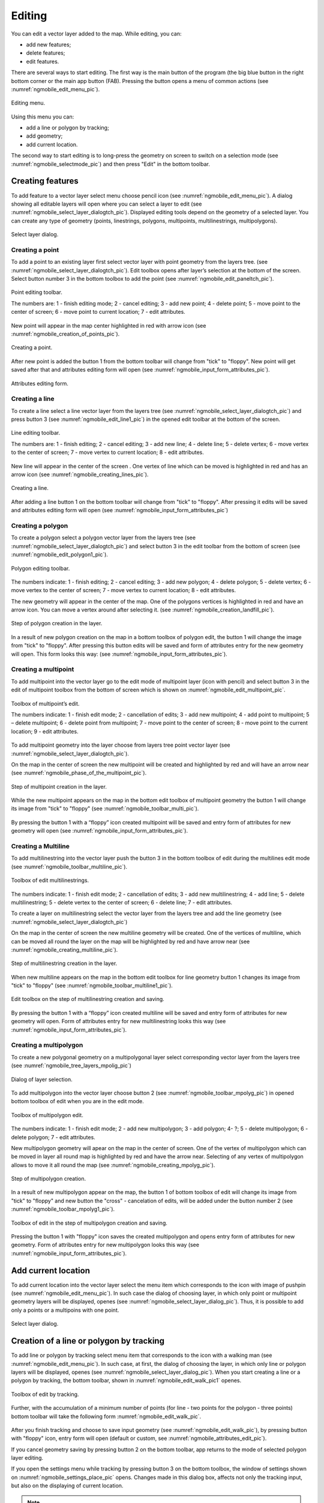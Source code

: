.. sectionauthor:: Дмитрий Барышников <dmitry.baryshnikov@nextgis.ru>

.. _ngmobile_editing:

Editing
=======

You can edit a vector layer added to the map. While editing, you can:

* add new features;
* delete features;
* edit features.

There are several ways to start editing. The first way is the main button of the program (the big blue button in the right bottom corner or the main app button (FAB). Pressing the button opens a menu of common actions (see :numref:`ngmobile_edit_menu_pic`).

.. figure:: _static/edit_menu.png
   :name: ngmobile_edit_menu_pic
   :align: center
   :width: 6cm
   
   Editing menu.

Using this menu you can:

* add a line or polygon by tracking;
* add geometry;
* add current location.

The second way to start editing is to long-press the geometry on screen to switch on a selection mode (see :numref:`ngmobile_selectmode_pic`) and then press "Edit" in the bottom toolbar.

Creating features
-----------------

To add feature to a vector layer select menu choose pencil icon (see :numref:`ngmobile_edit_menu_pic`). A dialog showing all editable layers will open where you can select a layer to edit (see :numref:`ngmobile_select_layer_dialogtch_pic`). Displayed editing tools depend on the geometry of a selected layer. You can create any type of geometry (points, linestrings, polygons, multipoints, multilinestrings, multipolygons).

.. figure:: _static/select_layer_dialogtch.png
   :name: ngmobile_select_layer_dialogtch_pic
   :align: center
   :width: 6cm
   
   Select layer dialog.

Creating a point
^^^^^^^^^^^^^^^^

To add a point to an existing layer first select vector layer with point geometry from the layers tree. (see :numref:`ngmobile_select_layer_dialogtch_pic`). Edit toolbox opens after layer’s selection at the bottom of the screen. Select button number 3 in the bottom toolbox to add the point (see :numref:`ngmobile_edit_paneltch_pic`).

.. figure:: _static/ngmobile_edit_point.png
   :name: ngmobile_edit_paneltch_pic
   :align: center
   :width: 8cm
   
   Point editing toolbar.

   The numbers are: 1 - finish editing mode; 2 - cancel editing; 3 - add new point; 4 - delete point; 5 - move point to the center of screen; 6 - move point to current location; 7 - edit attributes.

New point will appear in the map center highlighted in red with arrow icon (see :numref:`ngmobile_creation_of_points_pic`).

.. figure:: _static/creation_of_points.png
   :name: ngmobile_creation_of_points_pic
   :align: center
   :width: 6cm

   Creating a point.

After new point is added the button 1 from the bottom toolbar will change from "tick" to "floppy". New point will get saved after that and attributes editing form will open (see :numref:`ngmobile_input_form_attributes_pic`).

.. figure:: _static/input_form_attributes.png
   :name: ngmobile_input_form_attributes_pic
   :align: center
   :width: 6cm
   
   Attributes editing form.

Creating a line
^^^^^^^^^^^^^^^

To create a line select a line vector layer from the layers tree (see :numref:`ngmobile_select_layer_dialogtch_pic`) and press button 3 (see :numref:`ngmobile_edit_line1_pic`) in the opened edit toolbar at the bottom of the screen.

.. figure:: _static/ngmobile_edit_line.png
   :name: ngmobile_edit_line1_pic
   :align: center
   :width: 8cm
   
   Line editing toolbar.

   The numbers are: 1 - finish editing; 2 - cancel editing; 3 - add new line; 4 - delete line; 5 - delete vertex;  6 - move vertex to the center of screen; 7 - move vertex to current location; 8 - edit attributes.

New line will appear in the center of the screen . One vertex of line which can be moved is highlighted in red and has an arrow icon (see :numref:`ngmobile_creating_lines_pic`).

.. figure:: _static/creating_lines.png
   :name: ngmobile_creating_lines_pic
   :align: center
   :width: 6cm

   Creating a line.

After adding a line button 1 on the bottom toolbar will change from "tick" to "floppy". After pressing it edits will be saved and attributes editing form will open (see :numref:`ngmobile_input_form_attributes_pic`)

Creating a polygon
^^^^^^^^^^^^^^^^^^

To create a polygon select a polygon vector layer from the layers tree (see :numref:`ngmobile_select_layer_dialogtch_pic`) and select button 3 in the edit toolbar from the bottom of screen (see :numref:`ngmobile_edit_polygon1_pic`).

.. figure:: _static/ngmobile_edit_polygon.png
   :name: ngmobile_edit_polygon1_pic
   :align: center
   :width: 8cm
   
   Polygon editing toolbar.

The numbers indicate: 1 - finish editing; 2 - cancel editing; 3 - add new polygon; 4 - delete polygon; 5 - delete vertex; 6 - move vertex to the center of screen; 7 - move vertex to current location; 8 - edit attributes.

The new geometry will appear in the center of the map. One of the polygons vertices is highlighted in red and have an arrow icon. You can move a vertex around after selecting it. (see :numref:`ngmobile_creation_landfill_pic`).

.. figure:: _static/creation_landfill.png
   :name: ngmobile_creation_landfill_pic
   :align: center
   :width: 6cm

   Step of polygon creation in the layer.

In a result of new polygon creation on the map in a bottom toolbox of polygon edit, the button 1 will change the image from "tick" to "floppy". After pressing this button edits will be saved and form of attributes entry for the new geometry will open. This form looks this way: (see :numref:`ngmobile_input_form_attributes_pic`).

Creating a multipoint
^^^^^^^^^^^^^^^^^^^^^

To add multipoint into the vector layer go to the edit mode of multipoint layer (icon with pencil) and select button 3 in the edit of multipoint toolbox from the bottom of screen which is shown on :numref:`ngmobile_edit_multipoint_pic`.

.. figure:: _static/ngmobile_edit_multipoint.png
   :name: ngmobile_edit_multipoint_pic
   :align: center
   :width: 8cm
   
   Toolbox of multipoint’s edit.

   The numbers indicate: 1 - finish edit mode; 2 - cancellation of edits; 3 - add new multipoint; 4 - add point to multipoint; 5 – delete multipoint; 6 - delete point from multipoint; 7 - move point to the center of screen; 8 - move point to the current location; 9 - edit attributes.

To add multipoint geometry into the layer choose from layers tree point vector layer (see :numref:`ngmobile_select_layer_dialogtch_pic`).

On the map in the center of screen the new multipoint will be created and highlighted by red and will have an arrow near (see :numref:`ngmobile_phase_of_the_multipoint_pic`).

.. figure:: _static/phase_of_the_multipoint.png
   :name: ngmobile_phase_of_the_multipoint_pic
   :align: center
   :width: 6cm

   Step of multipoint creation in the layer.

While the new multipoint appears on the map in the bottom edit toolbox of multipoint geometry the button 1 will change its image from "tick" to "floppy" (see :numref:`ngmobile_toolbar_multi_pic`).

.. figure:: _static/toolbar_multi.png
   :name: ngmobile_toolbar_multi_pic
   :align: center
   :width: 6cm
  
	Toolbox of edit on the step of multipoint creation and saving.

By pressing the button 1 with a “floppy” icon created multipoint will be saved and entry form of attributes for new geometry will open (see :numref:`ngmobile_input_form_attributes_pic`).

Creating a Multiline
^^^^^^^^^^^^^^^^^^^^

To add multilinestring into the vector layer push the button 3 in the bottom toolbox of edit during the multilines edit mode (see :numref:`ngmobile_toolbar_multiline_pic`).

.. figure:: _static/toolbar_multiline.png
   :name: ngmobile_toolbar_multiline_pic
   :align: center
   :width: 6cm
   
   Toolbox of edit multilinestrings.

The numbers indicate: 1 - finish edit mode; 2 - cancellation of edits; 3 - add new multilinestring; 4 - add line; 5 - delete multilinestring; 5 - delete vertex to the center of screen; 6 - delete line; 7 - edit attributes.

To create a layer on multilinestring select the vector layer from the layers tree and add the line geometry (see :numref:`ngmobile_select_layer_dialogtch_pic`)

On the map in the center of screen the new multiline geometry will be created. One of the vertices of multiline, which can be moved all round the layer on the map will be highlighted by red and have arrow near (see :numref:`ngmobile_creating_multiline_pic`).

.. figure:: _static/creating_multiline.png
   :name: ngmobile_creating_multiline_pic
   :align: center
   :width: 6cm

   Step of multilinestring creation in the layer.

When new multiline appears on the map in the bottom edit toolbox for line geometry button 1 changes its image from "tick" to "floppy" (see :numref:`ngmobile_toolbar_multiline1_pic`).

.. figure:: _static/toolbar_multiline1.png
   :name: ngmobile_toolbar_multiline1_pic
   :align: center
   :width: 6cm

   Edit toolbox on the step of multilinestring creation and saving.

By pressing the button 1 with a “floppy” icon created multiline will be saved and entry form of attributes for new geometry will open. Form of attributes entry for new multilinestring looks this way (see :numref:`ngmobile_input_form_attributes_pic`).

Creating a multipolygon
^^^^^^^^^^^^^^^^^^^^^^^^

To create a new polygonal geometry on a multipolygonal layer select corresponding vector layer from the layers tree (see :numref:`ngmobile_tree_layers_mpolig_pic`)

.. figure:: _static/tree_layers_mpolig.png
   :name: ngmobile_tree_layers_mpolig_pic
   :align: center
   :width: 6cm

   Dialog of layer selection.

To add multipolygon into the vector layer choose button 2 (see :numref:`ngmobile_toolbar_mpolyg_pic`) in opened bottom toolbox of edit when you are in the edit mode.

.. figure:: _static/toolbar_mpolyg.png
   :name: ngmobile_toolbar_mpolyg_pic
   :align: center
   :width: 6cm

   Toolbox of multipolygon edit.

The numbers indicate: 1 - finish edit mode; 2 - add new multipolygon; 3 - add polygon; 4- ?; 5 - delete multipolygon; 6 - delete polygon; 7 - edit attributes.

New multipolygon geometry will apear on the map in the center of screen. One of the vertex of multipolygon which can be moved in layer all round map is highlighted by red and have the arrow near. Selecting of any vertex of multipolygon allows to move it all round the map (see :numref:`ngmobile_creating_mpolyg_pic`).

.. figure:: _static/creating_mpolyg.png
   :name: ngmobile_creating_mpolyg_pic
   :align: center
   :width: 6cm

   Step of multipolygon creation.

In a result of new multipolygon appear on the map, the button 1 of bottom toolbox of edit will change its image from "tick" to "floppy" and new button the "cross" - cancelation of edits, will be added under the button number 2 (see :numref:`ngmobile_toolbar_mpolyg1_pic`).

.. figure:: _static/toolbar_mpolyg1.png
   :name: ngmobile_toolbar_mpolyg1_pic
   :align: center
   :width: 6cm

   Toolbox of edit in the step of multipolygon creation and saving.

Pressing the button 1 with "floppy" icon saves the created multipolygon and opens entry form of attributes for new geometry. Form of attributes entry for new multipolygon looks this way (see :numref:`ngmobile_input_form_attributes_pic`).

Add current location 
--------------------

To add current location into the vector layer select the menu item which corresponds to the icon with image of pushpin (see :numref:`ngmobile_edit_menu_pic`). In such case the dialog of choosing layer, in which only point or multipoint geometry layers will be displayed, openes (see :numref:`ngmobile_select_layer_dialog_pic`). Thus, it is possible to add only a points or a multipoins with one point.

.. figure:: _static/ngmobile_selectlayer.png
   :name: ngmobile_select_layer_dialog_pic
   :align: center
   :width: 6cm
   
   Select layer dialog.

Creation of a line or polygon by tracking
-----------------------------------------

To add line or polygon by tracking select menu item that corresponds to the icon with a walking man (see :numref:`ngmobile_edit_menu_pic`). In such case, at first, the dialog of choosing the layer, in which only line or polygon layers will be displayed, openes (see :numref:`ngmobile_select_layer_dialog_pic`). When you start creating a line or a polygon by tracking, the bottom toolbar, shown in :numref:`ngmobile_edit_walk_pic1` openes.


.. figure:: _static/edit_panel_circumvention_tools.png
   :name: ngmobile_edit_walk_pic1
   :align: center
   :width: 6cm
   
   Toolbox of edit by tracking.

Further, with the accumulation of a minimum number of points (for line - two points for the polygon - three points) bottom toolbar will take the following form :numref:`ngmobile_edit_walk_pic`.

.. figure:: _static/ngmobile_edit_walk.png
   :name: ngmobile_edit_walk_pic
   :align: center
   :width: 6cm

   Toolbox of editing by tracking.

  The numbers indicate:  1 - save entered feature; 2 - cancel tracking enter mode; 3 - edits of tracking enter.

After you finish tracking and choose to save input geometry (see :numref:`ngmobile_edit_walk_pic`), by pressing button with "floppy" icon, entry form will open (default or custom, see :numref:`ngmobile_attributes_edit_pic`). 

If you cancel geometry saving by pressing button 2 on the bottom toolbar, app returns to the mode of selected polygon layer editing.

If you open the settings menu while tracking by pressing button 3 on the bottom toolbox, the window of settings shown on :numref:`ngmobile_settings_place_pic` opens. Changes made in this dialog box, affects not only the tracking input, but also on the displaying of current location.

.. note::
	If you choose the location settings in this way (minimum update time 2 sec or more, minimum update distance 10 m or more) operating system begins to filter runouts.

Editing a geometry
------------------

Hold for a long time your finger on the geometry of vector layer to go to the edit mode of existing geometry. In a result of this action the map window switches into the action selection mode (see :numref:`ngmobile_selectmode_pic`). 

.. figure:: _static/ngmobile_selectmode.png
   :name: ngmobile_selectmode_pic
   :align: center
   :height: 11cm
   
   Window of map in selection mode.

   The numbers indicate: 1 - selected geometry; 2 - attribute view; 3 - geometry delete; 4 - geometry edit; 5 - completion of selection mode.

If information bar is opened it is hidden and instead of it, bottom toolbox is displayed, which is composed of the command "Go to edit of selected geometry" (see :ref:`ngmobile_editing`). This command is designated as a pencil icon. If you press it the bottom toolbox with relevant to existing geometry, buttons for edit this geometry appear.

Editing a point
^^^^^^^^^^^^^^^

In the mode of edit points bottom toolbox is opened :numref:`ngmobile_edit_point_pic`.

.. figure:: _static/ngmobile_edit_point.png
   :name: ngmobile_edit_point_pic
   :align: center
   :width: 8cm
   
   Toolbox of edit points.

   The numbers indicate: 1 - finish edit mode; 2 - cancellation of edits; 3 - add new point; 4 - delete point; 5 - move point to the center of screen; 6 - move point to the current location; 8 - edit attributes. 

User can select a point existing in the layer (it will be highlighted by red and have arrow near) or create the new one (new point will be created in the center of screen, will be highlighted by red and have arrow near).

Next, the selected point can be shifted just by pulling it out or pulling arrow pointing on it. Furthermore, the point can be shifted to the screen center (see :numref:`ngmobile_edit_point_pic` p. 5) or in the current location (see :numref:`ngmobile_edit_point_pic` p. 6), by choosing appropriate commands at the bottom toolbox.

By default, the cancel button (see :numref:`ngmobile_edit_point_pic` p. 2) is shown  only after some edits.

Editing a multipoint
^^^^^^^^^^^^^^^^^^^^

In the mode of multipoint edit the bottom toolbox opens
:numref:`ngmobile_edit_multipoint1_pic`.

.. figure:: _static/ngmobile_edit_multipoint.png
   :name: ngmobile_edit_multipoint1_pic
   :align: center
   :width: 8cm
   
   Toolbox of multipoint edit.

   The numbers indicate: 1 - finish edit mode; 2 - cancellation of edits; 3 - add new multipoint; 4 - add point to multipoint; 5 - delete multipoint; 6 - delete point from multipoint; 7 - move point to the center of screen; 8 - move point to the current location; 9 - edit attributes.

While multipoint edit all included points are selected. Current point is highlighted by red color and have arrow near.

Edit bar allows to delete all points from multipoint or selected point. You can do following operations with selected point:

* delete;
* move to the center of screen;
* move to the current location.

You can also add a point to multipoint (see :numref:`ngmobile_edit_multipoint_pic` 
p. 4).

Editing a line
^^^^^^^^^^^^^^

In the mode of line edit the bottom toolbox will open :numref:`ngmobile_edit_line_pic`.


.. figure:: _static/ngmobile_edit_line.png
   :name: ngmobile_edit_line_pic
   :align: center
   :width: 8cm
   
   Toolbox of line edit.

   The numbers indicate: 1 - finish edit mode; 2 - cancellation of edits; 3 - add new line; 4 - delete line; 5 - move point to the center of screen; 6 - move point to the current location; 8 - edit attributes.

All vertices in the line are allocated while editing. Current vertex is highlighted by red color and have arrow near. Furthermore, center of line segment between  vertices is indicated. While selecting the center of segment by finger, new vertex addes to the line and immediately becomes selected. You can move vertex after it has been added.

Edit toolbar allows to delete all vertices from line (delete line) or selected vertex.

.. note::
	If only one vertex will remain in the line, this line will be deleted.

There are following operations available for selected vertex in line:

* delete;
* move to the center of screen;
* move to the current location.

When you add a new line in the center of the screen the new line is creating by default. It consists of two points. By adding a point you can stretch the line to change its configuration.

Editing a multiline
^^^^^^^^^^^^^^^^^^^

To enter the edit mode of existing geometry you need to keep your finger on the vector layer geometries for a long time. As a result, window of map is switching to action selection mode (see :numref:`ngmobile_window_mode_selection_ml_pic`). 

.. figure:: _static/window_mode_selection_ml.png
   :name: ngmobile_window_mode_selection_ml_pic
   :align: center
   :height: 11cm
   
   Window of map in the selection mode.

In the multiline edit mode the bottom toolbox become opened, there the icon with pencil is placed. This icon allows to start edit of selected geometry on the layer (see :ref:`ngmobile_editing`). By pressing on the pencil icon bottom toolbox appears. There you can find buttons appropriated to the available geometry for its editing. In a process of multiline edit all vertices belonged to the multiline are selected. Current vertex is highlighted by red and have an arrow near (see :numref:`ngmobile_Map_window_edit_mode_ml_pic`). 

.. figure:: _static/Map_window_edit_mode_ml.png
   :name: ngmobile_Map_window_edit_mode_ml_pic
   :align: center
   :height: 11cm  

   Map window in the edit mode.

Edit toolbox allows to delete all vertices from multiline (delete multiline) or selected point.

Editing a polygon
^^^^^^^^^^^^^^^^^

In the polygon edit mode bottom toolbox become opened :numref:`ngmobile_edit_polygon_pic`.

.. figure:: _static/ngmobile_edit_polygon.png
   :name: ngmobile_edit_polygon_pic
   :align: center
   :width: 8cm
   
   Toolbox of polygon edit.

   The numbers indicate: 1 - finish edit mode; 2 - cancellation of edits; 3 - add new polygon; 4 - delete polygon; 5 - delete vertex from polygon; 6 - move vertex to the center of screen; 7 - move vertex to current location; 8 - edit attributes.

During the multiline edit all vertices belonged to the multiline are selected (both the outer contour, and the each inner ring). Current vertex is highlighted by red and have an arrow near. In addition, between the vertices on the ring of the polygon (external or internal) center of line segment become marked. When you select the center of line segment by finger the new vertex is added to the ring and immediately become selected. You can move vertex after it has been added.

Edit toolbox allows to delete all vertices from polygon (delete polygon) or selected vertex.

.. note::
	If only two vertices will remain in the polygon - polygon will be deleted.

There are following operations are available for selected vertex in the ring of polygon:

* delete;
* move to the center of screen;
* move into the current location.

When you add the polygon, in the center of screen there will be created the polygon which consists of three vertices.

.. note::
	An addition of the inner rings is not supported yet.

Editing a Multipolygon
^^^^^^^^^^^^^^^^^^^^^^

To enter the edit mode of existing geometry you need to keep your finger on the vector layer geometries for a long time. As a result, window of map is switching to action selection mode (see :numref:`ngmobile_window_mode_selection_ml_pic`).

.. figure:: _static/window_mode_selection_ml.png
   :name: ngmobile_window_mode_selection_ml_pic
   :align: center
   :height: 11cm
   
   Window map in the selection mode.

In the multipolygon edit mode the bottom toolbox opens, where the icon with pencil is placed. This icon allows to start edit of selected geometry on the layer (see :ref:`ngmobile_editing`). By pressing on the pencil icon bottom toolbox appears. There you can find buttons appropriated to the available geometry for its editing. (see :numref:`ngmobile_edit_mode_pic`). 

.. figure:: _static/edit_mode.png
   :name: ngmobile_edit_mode_pic
   :align: center
   :height: 11cm  

   Map window in edit mode.

Edit toolbar allows to delete all vertices from multipolygon (delete multipolygon) or selected vertex.

Editing attributes
---------------

When changes are made in the layer button 1 on the edit bar (see :numref:`ngmobile_edit_point_pic`) changes from "tick" to "floppy" and the cancel button appears in the toolbar.

Editing attributes using standard form
^^^^^^^^^^^^^^^^^^^^^^^^^^^^^^^^^^^^^^

After pressing button 1 the dialog of attributes edit will open (see :numref:`ngmobile_attributes_edit_pic`). Button 2 is a cancel of edits.

.. note::

	If you close dialog of attributes edit without applying changes (button 2 :numref:`ngmobile_attributes_edit_pic`) nothing saves (any adding or edits of geometry, any attributes).

Press button 2 to cancel edits (see :numref:`ngmobile_edit_point_pic` p. 2). Edit can be canceled only before pressing the "Save" button in the dialog of attributes edit which opens after pressing button with "floppy" icon.

Save or cancel edits to edit the new record. The current geometry will be overwritten during editing of record If you select the new geometry create button.

If you activate the button 7 when geometry is selected (see :numref:`ngmobile_edit_point_pic` p. 7), the dialog of attributes edit of this geometry opens (see :numref:`ngmobile_attributes_edit_pic`). Dialog of attributes edit is a vertical list of field names and controls for each type of attributes:

* text field - for text and digits
* date picker - for date and time

After selection of layer the form of attributes edit will be open (see :numref:`ngmobile_attributes_edit_pic`). 

.. figure:: _static/ngmobile_edit_attributes.png
   :name: ngmobile_attributes_edit_pic
   :align: center
   :width: 6cm
   
   Window of attributes edit.

   The numbers indicate: 1 - return to previous menu; 2 - save edits; 3 - cancel edits; 4 - additional operations menu.

.. note::
	In the dialog of layer selection only visible layers are shown. The dialog is shown only if there are few layers. If a suitable layer is only one, attributes edit form opens instantly.

Editing attributes using custom form
^^^^^^^^^^^^^^^^^^^^^^^^^^^^^^^^^^^^

If the layer is compared customizable form, this form will be open. In the result of made changes and saving this changes in the vector layer a dialog form of attributes edit will open. Dialog of attributes edit has the following entry fields:

* Text;
* Space;
* Text field;
* List; Tandem list;
* Checkbox;
* Radio button;
* Date Picker;
* Photo.

The "Text" information field serves to make additional textual explanation to information about created geometry.

The "Space" field is required for increasing of interval between the fields (see :numref:`ngmobile_text_probel_pic`).

.. figure:: _static/text_probel.png
   :name: ngmobile_text_probel_pic
   :align: center
   :width: 8cm

   "Text" and "Space" fields.

The "Text field" information input field is necessary to enter text or figures, depending on the field type (see :numref:`ngmobile_text_pole_pic`). 

.. figure:: _static/text_pole.png
   :name: ngmobile_text_pole_pic
   :align: center
   :width: 8cm

   "Text field" entry field.

The "List" and "Tandem list" information entry fields are necessary for storing and fast selection of one of the values included to the selection list, for example, "List" - region/subject/the republic/territory, "Tandem list" - district/area/administrative unit in the region/subject/the republic/territory (see :numref:`ngmobile_spisok_pic`). 

.. figure:: _static/spisok.png
   :name: ngmobile_spisok_pic
   :align: center
   :width: 8cm

   The "List" / "Tandem list" entry fields.

The "Checkbox" information entry field turns on or off a value (see :numref:`ngmobile_flag_pic`). 

.. figure:: _static/flag.png
   :name: ngmobile_flag_pic
   :align: center
   :width: 8cm

   The "Checkbox" entry field.

Entry field "Radio-button 1", "Radio-button 2" is a switcher which allows to select one element from a limited set of mutually exclusive options (see :numref:`ngmobile_radio_kn_pic`). 

.. figure:: _static/radio_kn.png
   :name: ngmobile_radio_kn_pic
   :align: center
   :width: 8cm

   "Radio-button" entry field.

The "Date picker" information entry field is an element which is used to select a date, time or both of them (see :numref:`ngmobile_date_pic`). 

.. figure:: _static/date.png
   :name: ngmobile_date_pic
   :align: center
   :width: 8cm 

   "Date picker" entry form.

The "Photo" field is necessary for creation of photo or load existing photos (see :numref:`ngmobile_photo_pic`). 

.. figure:: _static/photo.png
   :name: ngmobile_photo_pic
   :align: center
   :width: 8cm 
 
 	The "Photo" entry form.

After filling of all necessary attributes for saving edits press the button :numref:`ngmobile_attributes_edit_pic` p. 2. Pressing the buttons 1 or 3 returns to the window of map without saving. Point will not be added.

